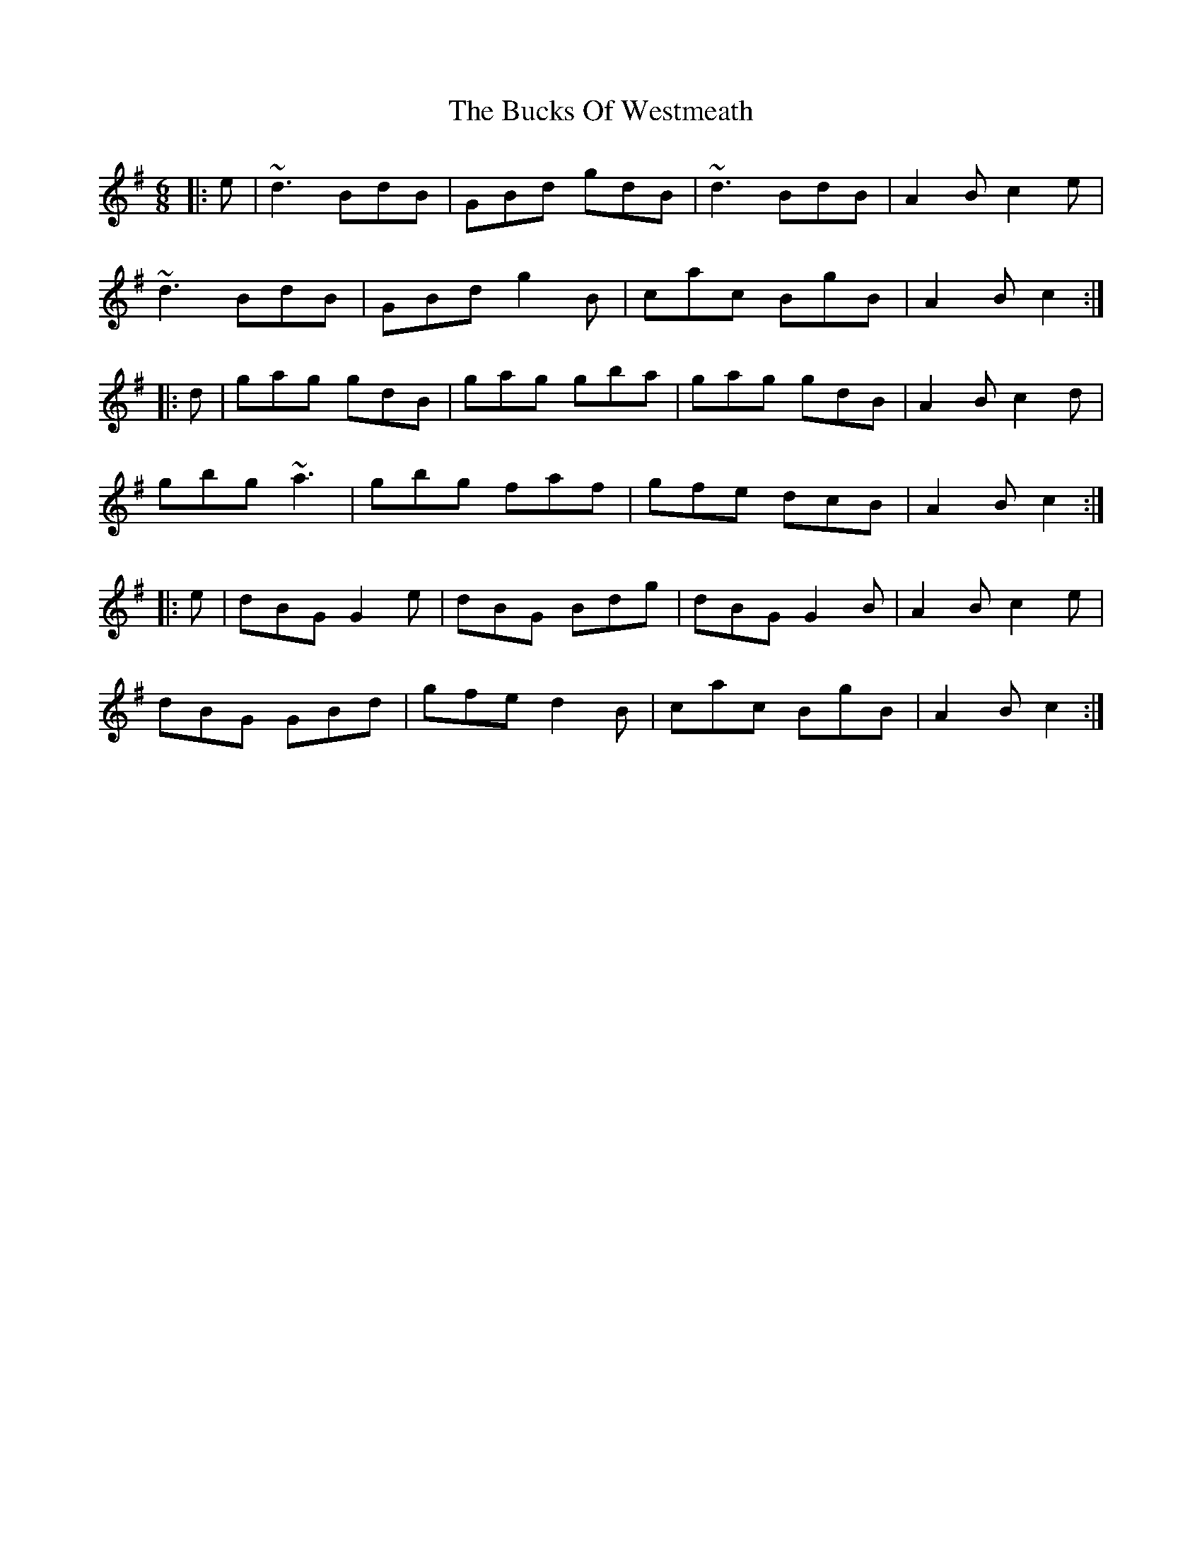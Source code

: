 X: 5392
T: Bucks Of Westmeath, The
R: jig
M: 6/8
K: Gmajor
|:e|~d3 BdB|GBd gdB|~d3 BdB|A2B c2e|
~d3 BdB|GBd g2B|cac BgB|A2B c2:|
|:d|gag gdB|gag gba|gag gdB|A2B c2d|
gbg ~a3|gbg faf|gfe dcB|A2B c2:|
|:e|dBG G2e|dBG Bdg|dBG G2B|A2B c2e|
dBG GBd|gfe d2B|cac BgB|A2B c2:|

